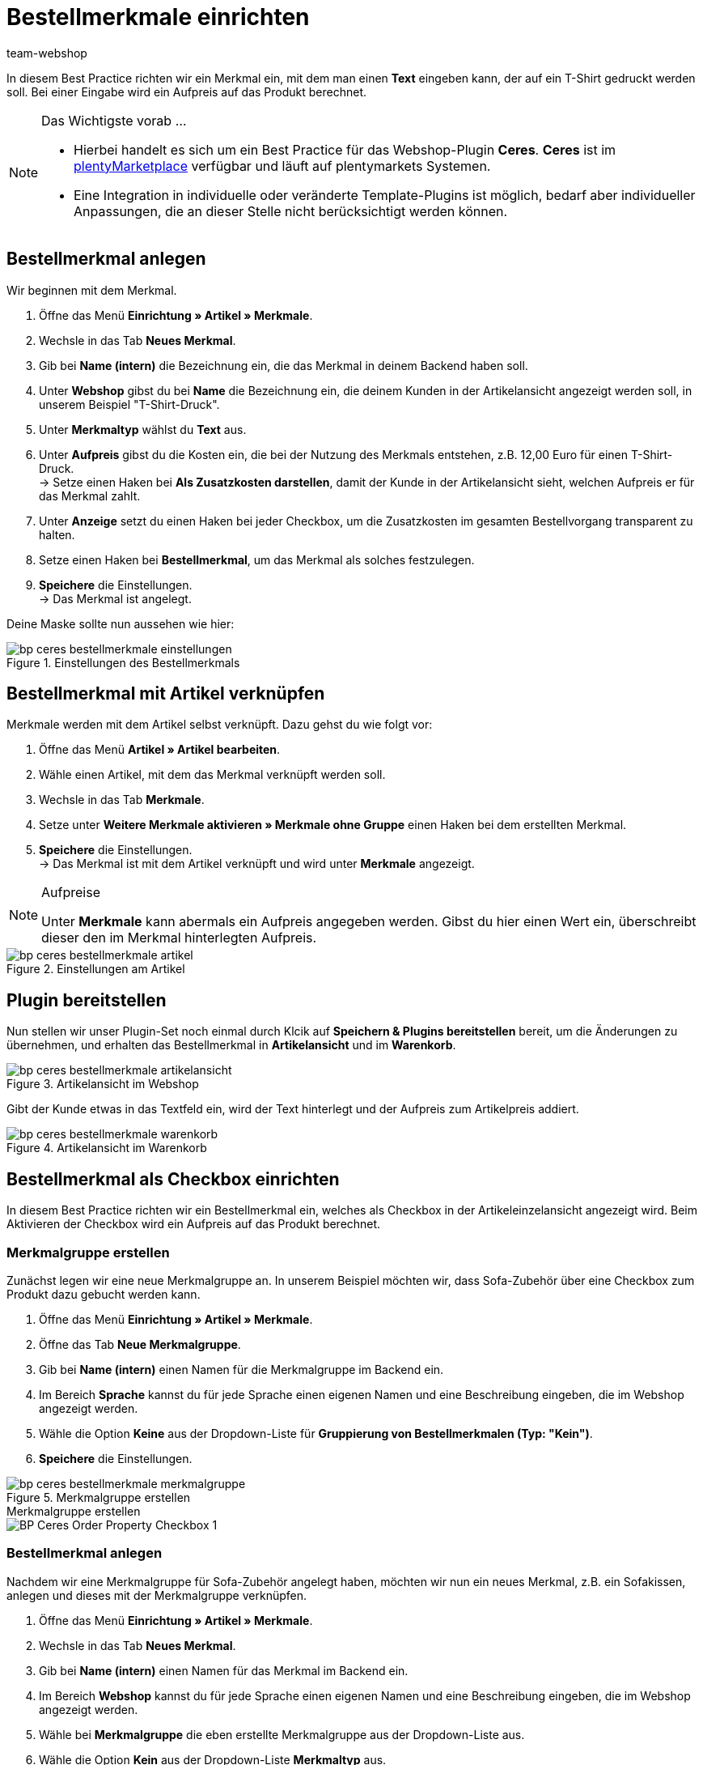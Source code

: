 = Bestellmerkmale einrichten
:lang: de
:keywords: Webshop, Mandant, Standard, Ceres, Plugin, Bestellmerkmale
:position: 60
:author: team-webshop

In diesem Best Practice richten wir ein Merkmal ein, mit dem man einen *Text* eingeben kann, der auf ein T-Shirt gedruckt werden soll. Bei einer Eingabe wird ein Aufpreis auf das Produkt berechnet.

[NOTE]
.Das Wichtigste vorab …
====
* Hierbei handelt es sich um ein Best Practice für das Webshop-Plugin *Ceres*. *Ceres* ist im link:https://marketplace.plentymarkets.com/plugins/templates/Ceres_4697[plentyMarketplace^] verfügbar und läuft auf plentymarkets Systemen.
* Eine Integration in individuelle oder veränderte Template-Plugins ist möglich, bedarf aber individueller Anpassungen, die an dieser Stelle nicht berücksichtigt werden können.
====

== Bestellmerkmal anlegen

Wir beginnen mit dem Merkmal.

. Öffne das Menü *Einrichtung » Artikel » Merkmale*.
. Wechsle in das Tab *Neues Merkmal*.
. Gib bei *Name (intern)* die Bezeichnung ein, die das Merkmal in deinem Backend haben soll.
. Unter *Webshop* gibst du bei *Name* die Bezeichnung ein, die deinem Kunden in der Artikelansicht angezeigt werden soll, in unserem Beispiel "T-Shirt-Druck".
. Unter *Merkmaltyp* wählst du *Text* aus.
. Unter *Aufpreis* gibst du die Kosten ein, die bei der Nutzung des Merkmals entstehen, z.B. 12,00 Euro für einen T-Shirt-Druck. +
→ Setze einen Haken bei *Als Zusatzkosten darstellen*, damit der Kunde in der Artikelansicht sieht, welchen Aufpreis er für das Merkmal zahlt.
. Unter *Anzeige* setzt du einen Haken bei jeder Checkbox, um die Zusatzkosten im gesamten Bestellvorgang transparent zu halten.
. Setze einen Haken bei *Bestellmerkmal*, um das Merkmal als solches festzulegen.
. *Speichere* die Einstellungen. +
→ Das Merkmal ist angelegt.

Deine Maske sollte nun aussehen wie hier:

[[bestellmerkmale-einstellungen]]
.Einstellungen des Bestellmerkmals
image::_best-practices/omni-channel/online-shop/assets/bp-ceres-bestellmerkmale-einstellungen.png[]

== Bestellmerkmal mit Artikel verknüpfen

Merkmale werden mit dem Artikel selbst verknüpft. Dazu gehst du wie folgt vor:

. Öffne das Menü *Artikel » Artikel bearbeiten*.
. Wähle einen Artikel, mit dem das Merkmal verknüpft werden soll.
. Wechsle in das Tab *Merkmale*.
. Setze unter *Weitere Merkmale aktivieren » Merkmale ohne Gruppe* einen Haken bei dem erstellten Merkmal.
. *Speichere* die Einstellungen. +
→ Das Merkmal ist mit dem Artikel verknüpft und wird unter *Merkmale* angezeigt.

[NOTE]
.Aufpreise
====
Unter *Merkmale* kann abermals ein Aufpreis angegeben werden. Gibst du hier einen Wert ein, überschreibt dieser den im Merkmal hinterlegten Aufpreis.
====

[[bestellmerkmale-artikel]]
.Einstellungen am Artikel
image::_best-practices/omni-channel/online-shop/assets/bp-ceres-bestellmerkmale-artikel.png[]

== Plugin bereitstellen

Nun stellen wir unser Plugin-Set noch einmal durch Klcik auf *Speichern & Plugins bereitstellen* bereit, um die Änderungen zu übernehmen, und erhalten das Bestellmerkmal in *Artikelansicht* und im *Warenkorb*.

[[bestellmerkmale-artikelansicht]]
.Artikelansicht im Webshop
image::_best-practices/omni-channel/online-shop/assets/bp-ceres-bestellmerkmale-artikelansicht.png[]

Gibt der Kunde etwas in das Textfeld ein, wird der Text hinterlegt und der Aufpreis zum Artikelpreis addiert.

[[bestellmerkmale-warenkorb]]
.Artikelansicht im Warenkorb
image::_best-practices/omni-channel/online-shop/assets/bp-ceres-bestellmerkmale-warenkorb.png[]

== Bestellmerkmal als Checkbox einrichten

In diesem Best Practice richten wir ein Bestellmerkmal ein, welches als Checkbox in der Artikeleinzelansicht angezeigt wird. Beim Aktivieren der Checkbox wird ein Aufpreis auf das Produkt berechnet.

=== Merkmalgruppe erstellen

Zunächst legen wir eine neue Merkmalgruppe an. In unserem Beispiel möchten wir, dass Sofa-Zubehör über eine Checkbox zum Produkt dazu gebucht werden kann.

[.instruction]
. Öffne das Menü *Einrichtung » Artikel » Merkmale*.
. Öffne das Tab *Neue Merkmalgruppe*.
. Gib bei *Name (intern)* einen Namen für die Merkmalgruppe im Backend ein.
. Im Bereich *Sprache* kannst du für jede Sprache einen eigenen Namen und eine Beschreibung eingeben, die im Webshop angezeigt werden.
. Wähle die Option *Keine* aus der Dropdown-Liste für *Gruppierung von Bestellmerkmalen (Typ: "Kein")*.
. *Speichere* die Einstellungen.

[[bestellmerkmale-merkmalgruppe]]
.Merkmalgruppe erstellen
image::_best-practices/omni-channel/online-shop/assets/bp-ceres-bestellmerkmale-merkmalgruppe.png[]

[.collapseBox]
.Merkmalgruppe erstellen
--
image::_best-practices/omni-channel/online-shop/assets/BP-Ceres-Order-Property-Checkbox-1.gif[]
--

=== Bestellmerkmal anlegen

Nachdem wir eine Merkmalgruppe für Sofa-Zubehör angelegt haben, möchten wir nun ein neues Merkmal, z.B. ein Sofakissen, anlegen und dieses mit der Merkmalgruppe verknüpfen.

[.instruction]
. Öffne das Menü *Einrichtung » Artikel » Merkmale*.
. Wechsle in das Tab *Neues Merkmal*.
. Gib bei *Name (intern)* einen Namen für das Merkmal im Backend ein.
. Im Bereich *Webshop* kannst du für jede Sprache einen eigenen Namen und eine Beschreibung eingeben, die im Webshop angezeigt werden.
. Wähle bei *Merkmalgruppe* die eben erstellte Merkmalgruppe aus der Dropdown-Liste aus.
. Wähle die Option *Kein* aus der Dropdown-Liste *Merkmaltyp* aus.
. Unter *Aufpreis* gibst du die Kosten an, die bei der Nutzung des Merkmals entstehen, z.B. 15,00 Euro für ein Sofakissen. +
→ Setze einen Haken bei *Als Zusatzkosten darstellen*, damit der Kunde in der Artikelansicht sieht, welchen Aufpreis er für das Merkmal zahlt.
. Setze im Bereich *Anzeige* die Haken an den Stellen, an denen das Merkmal angezeigt werden soll.
. Aktiviere die Checkbox bei *Bestellmerkmal*.
. *Speichere* die Einstellungen.

Das Bestellmerkmal *Sofakissen* wurde nun erfolgreich angelegt.

[[bestellmerkmale-neues-merkmal]]
.Neues Bestellmerkmal anlegen
image::_best-practices/omni-channel/online-shop/assets/bp-ceres-bestellmerkmale-neues-merkmal.png[]

=== Bestellmerkmal mit Artikel verknüpfen

Zu guter Letzt müssen wir die gewünschten Artikel mit dem gerade erstellten Bestellmerkmal verknüpfen.

[.instruction]
. Öffne das Menü *Artikel » Artikel bearbeiten*.
. Wähle einen Artikel, der mit dem erstellten Merkmal verknüpft werden soll.
. Wechsle in das Tab *Merkmale*.
. Setze unter *Weitere Merkmale aktivieren* einen Haken bei dem Merkmal in der erstellten Merkmalgruppe .
. *Speichere* die Einstellungen. +
→ Das Merkmal wird mit dem Artikel verknüpft.

[[bestellmerkmal-verknuepfung]]
.Bestellmerkmal mit Artikel verknüpfen
image::_best-practices/omni-channel/online-shop/assets/bp-ceres-bestellmerkmale-verknuepfung.png[]

[NOTE]
.Änderungen anzeigen
====
Bitte beachten Sie, dass es etwa 15 Minuten dauern kann, bis die Änderungen im Webshop abgezeigt werden, da dies das Intervall ist, in dem der ElasticSearch Index erneuert wird.
====
